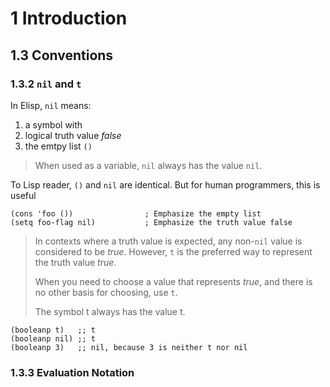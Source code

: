 * 1 Introduction
** 1.3 Conventions
*** 1.3.2 ~nil~ and ~t~
In Elisp, ~nil~ means:
1. a symbol with
2. logical truth value /false/
3. the emtpy list ~()~
#+BEGIN_QUOTE
When used as a variable, ~nil~ always has the value ~nil~.
#+END_QUOTE

To Lisp reader, ~()~ and ~nil~ are identical. But for human programmers, this is useful

#+BEGIN_SRC elisp
(cons 'foo ())                ; Emphasize the empty list
(setq foo-flag nil)           ; Emphasize the truth value false
#+END_SRC

#+BEGIN_QUOTE
In contexts where a truth value is expected, any non-~nil~ value is considered to be /true/. However, ~t~ is the preferred way to represent the truth value /true/.

When you need to choose a value that represents /true/, and there is no other basis for choosing, use ~t~.

The symbol t always has the value t.
#+END_QUOTE

#+BEGIN_SRC elisp
(booleanp t)   ;; t
(booleanp nil) ;; t
(booleanp 3)   ;; nil, because 3 is neither t nor nil
#+END_SRC
*** 1.3.3 Evaluation Notation

